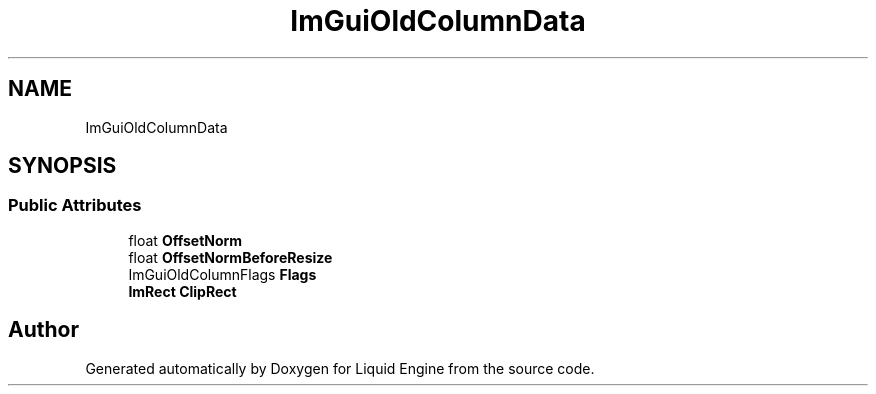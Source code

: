 .TH "ImGuiOldColumnData" 3 "Wed Jul 9 2025" "Liquid Engine" \" -*- nroff -*-
.ad l
.nh
.SH NAME
ImGuiOldColumnData
.SH SYNOPSIS
.br
.PP
.SS "Public Attributes"

.in +1c
.ti -1c
.RI "float \fBOffsetNorm\fP"
.br
.ti -1c
.RI "float \fBOffsetNormBeforeResize\fP"
.br
.ti -1c
.RI "ImGuiOldColumnFlags \fBFlags\fP"
.br
.ti -1c
.RI "\fBImRect\fP \fBClipRect\fP"
.br
.in -1c

.SH "Author"
.PP 
Generated automatically by Doxygen for Liquid Engine from the source code\&.
